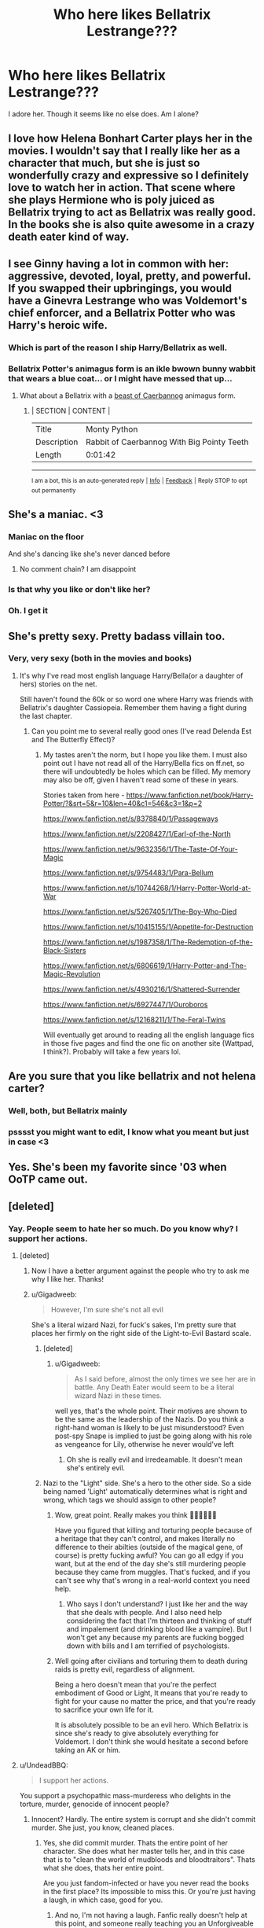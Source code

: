 #+TITLE: Who here likes Bellatrix Lestrange???

* Who here likes Bellatrix Lestrange???
:PROPERTIES:
:Score: 14
:DateUnix: 1497130954.0
:DateShort: 2017-Jun-11
:FlairText: Discussion
:END:
I adore her. Though it seems like no else does. Am I alone?


** I love how Helena Bonhart Carter plays her in the movies. I wouldn't say that I really like her as a character that much, but she is just so wonderfully crazy and expressive so I definitely love to watch her in action. That scene where she plays Hermione who is poly juiced as Bellatrix trying to act as Bellatrix was really good. In the books she is also quite awesome in a crazy death eater kind of way.
:PROPERTIES:
:Author: dehue
:Score: 25
:DateUnix: 1497131758.0
:DateShort: 2017-Jun-11
:END:


** I see Ginny having a lot in common with her: aggressive, devoted, loyal, pretty, and powerful. If you swapped their upbringings, you would have a Ginevra Lestrange who was Voldemort's chief enforcer, and a Bellatrix Potter who was Harry's heroic wife.
:PROPERTIES:
:Author: InquisitorCOC
:Score: 8
:DateUnix: 1497175226.0
:DateShort: 2017-Jun-11
:END:

*** Which is part of the reason I ship Harry/Bellatrix as well.
:PROPERTIES:
:Score: 4
:DateUnix: 1497181759.0
:DateShort: 2017-Jun-11
:END:


*** Bellatrix Potter's animagus form is an ikle bwown bunny wabbit that wears a blue coat... or I might have messed that up...
:PROPERTIES:
:Author: LeadVonE
:Score: 2
:DateUnix: 1497187329.0
:DateShort: 2017-Jun-11
:END:

**** What about a Bellatrix with a [[https://www.youtube.com/watch?v=uPHgzph5DWo][beast of Caerbannog]] animagus form.
:PROPERTIES:
:Author: AnIndividualist
:Score: 1
:DateUnix: 1497217078.0
:DateShort: 2017-Jun-12
:END:

***** | SECTION     | CONTENT                                    |
|-------------+--------------------------------------------|
| Title       | Monty Python                               |
| Description | Rabbit of Caerbannog With Big Pointy Teeth |
| Length      | 0:01:42                                    |

--------------

^{I am a bot, this is an auto-generated reply |} ^{[[https://www.reddit.com/u/video_descriptionbot][Info]]} ^{|} ^{[[https://www.reddit.com/message/compose/?to=video_descriptionbot&subject=Feedback][Feedback]]} ^{|} ^{Reply STOP to opt out permanently}
:PROPERTIES:
:Author: video_descriptionbot
:Score: 1
:DateUnix: 1497217080.0
:DateShort: 2017-Jun-12
:END:


** She's a maniac. <3
:PROPERTIES:
:Score: 5
:DateUnix: 1497131320.0
:DateShort: 2017-Jun-11
:END:

*** Maniac on the floor

And she's dancing like she's never danced before
:PROPERTIES:
:Author: ScottPress
:Score: 10
:DateUnix: 1497163316.0
:DateShort: 2017-Jun-11
:END:

**** No comment chain? I am disappoint
:PROPERTIES:
:Author: ScottPress
:Score: 1
:DateUnix: 1497215836.0
:DateShort: 2017-Jun-12
:END:


*** Is that why you like or don't like her?
:PROPERTIES:
:Score: 2
:DateUnix: 1497131384.0
:DateShort: 2017-Jun-11
:END:


*** Oh. I get it
:PROPERTIES:
:Score: 1
:DateUnix: 1497139994.0
:DateShort: 2017-Jun-11
:END:


** She's pretty sexy. Pretty badass villain too.
:PROPERTIES:
:Score: 5
:DateUnix: 1497140035.0
:DateShort: 2017-Jun-11
:END:

*** Very, very sexy (both in the movies and books)
:PROPERTIES:
:Score: 1
:DateUnix: 1497140060.0
:DateShort: 2017-Jun-11
:END:

**** It's why I've read most english language Harry/Bella(or a daughter of hers) stories on the net.

Still haven't found the 60k or so word one where Harry was friends with Bellatrix's daughter Cassiopeia. Remember them having a fight during the last chapter.
:PROPERTIES:
:Score: 3
:DateUnix: 1497140714.0
:DateShort: 2017-Jun-11
:END:

***** Can you point me to several really good ones (I've read Delenda Est and The Butterfly Effect)?
:PROPERTIES:
:Score: 1
:DateUnix: 1497141770.0
:DateShort: 2017-Jun-11
:END:

****** My tastes aren't the norm, but I hope you like them. I must also point out I have not read all of the Harry/Bella fics on ff.net, so there will undoubtedly be holes which can be filled. My memory may also be off, given I haven't read some of these in years.

Stories taken from here - [[https://www.fanfiction.net/book/Harry-Potter/?&srt=5&r=10&len=40&c1=546&c3=1&p=2]]

[[https://www.fanfiction.net/s/8378840/1/Passageways]]

[[https://www.fanfiction.net/s/2208427/1/Earl-of-the-North]]

[[https://www.fanfiction.net/s/9632356/1/The-Taste-Of-Your-Magic]]

[[https://www.fanfiction.net/s/9754483/1/Para-Bellum]]

[[https://www.fanfiction.net/s/10744268/1/Harry-Potter-World-at-War]]

[[https://www.fanfiction.net/s/5267405/1/The-Boy-Who-Died]]

[[https://www.fanfiction.net/s/10415155/1/Appetite-for-Destruction]]

[[https://www.fanfiction.net/s/1987358/1/The-Redemption-of-the-Black-Sisters]]

[[https://www.fanfiction.net/s/6806619/1/Harry-Potter-and-The-Magic-Revolution]]

[[https://www.fanfiction.net/s/4930216/1/Shattered-Surrender]]

[[https://www.fanfiction.net/s/6927447/1/Ouroboros]]

[[https://www.fanfiction.net/s/12168211/1/The-Feral-Twins]]

Will eventually get around to reading all the english language fics in those five pages and find the one fic on another site (Wattpad, I think?). Probably will take a few years lol.
:PROPERTIES:
:Score: 4
:DateUnix: 1497142346.0
:DateShort: 2017-Jun-11
:END:


** Are you sure that you like bellatrix and not helena carter?
:PROPERTIES:
:Author: ferruleeffect
:Score: 7
:DateUnix: 1497135191.0
:DateShort: 2017-Jun-11
:END:

*** Well, both, but Bellatrix mainly
:PROPERTIES:
:Score: 2
:DateUnix: 1497135819.0
:DateShort: 2017-Jun-11
:END:


*** psssst you might want to edit, I know what you meant but just in case <3
:PROPERTIES:
:Author: herO_wraith
:Score: 1
:DateUnix: 1497135767.0
:DateShort: 2017-Jun-11
:END:


** Yes. She's been my favorite since '03 when OoTP came out.
:PROPERTIES:
:Score: 3
:DateUnix: 1497150679.0
:DateShort: 2017-Jun-11
:END:


** [deleted]
:PROPERTIES:
:Score: 2
:DateUnix: 1497131097.0
:DateShort: 2017-Jun-11
:END:

*** Yay. People seem to hate her so much. Do you know why? I support her actions.
:PROPERTIES:
:Score: -3
:DateUnix: 1497131141.0
:DateShort: 2017-Jun-11
:END:

**** [deleted]
:PROPERTIES:
:Score: 12
:DateUnix: 1497131478.0
:DateShort: 2017-Jun-11
:END:

***** Now I have a better argument against the people who try to ask me why I like her. Thanks!
:PROPERTIES:
:Score: 3
:DateUnix: 1497131632.0
:DateShort: 2017-Jun-11
:END:


***** u/Gigadweeb:
#+begin_quote
  However, I'm sure she's not all evil
#+end_quote

She's a literal wizard Nazi, for fuck's sakes, I'm pretty sure that places her firmly on the right side of the Light-to-Evil Bastard scale.
:PROPERTIES:
:Author: Gigadweeb
:Score: 4
:DateUnix: 1497141260.0
:DateShort: 2017-Jun-11
:END:

****** [deleted]
:PROPERTIES:
:Score: 1
:DateUnix: 1497141412.0
:DateShort: 2017-Jun-11
:END:

******* u/Gigadweeb:
#+begin_quote
  As I said before, almost the only times we see her are in battle. Any Death Eater would seem to be a literal wizard Nazi in these times.
#+end_quote

well yes, that's the whole point. Their motives are shown to be the same as the leadership of the Nazis. Do you think a right-hand woman is likely to be just misunderstood? Even post-spy Snape is implied to just be going along with his role as vengeance for Lily, otherwise he never would've left
:PROPERTIES:
:Author: Gigadweeb
:Score: 6
:DateUnix: 1497141595.0
:DateShort: 2017-Jun-11
:END:

******** Oh she is really evil and irredeamable. It doesn't mean she's entirely evil.
:PROPERTIES:
:Author: AnIndividualist
:Score: 1
:DateUnix: 1497217645.0
:DateShort: 2017-Jun-12
:END:


****** Nazi to the "Light" side. She's a hero to the other side. So a side being named 'Light' automatically determines what is right and wrong, which tags we should assign to other people?
:PROPERTIES:
:Score: 0
:DateUnix: 1497188495.0
:DateShort: 2017-Jun-11
:END:

******* Wow, great point. Really makes you think 🤔🤔🤔🤔🤔🤔

Have you figured that killing and torturing people because of a heritage that they can't control, and makes literally no difference to their abilties (outside of the magical gene, of course) is pretty fucking awful? You can go all edgy if you want, but at the end of the day she's still murdering people because they came from muggles. That's fucked, and if you can't see why that's wrong in a real-world context you need help.
:PROPERTIES:
:Author: Gigadweeb
:Score: 3
:DateUnix: 1497191057.0
:DateShort: 2017-Jun-11
:END:

******** Who says I don't understand? I just like her and the way that she deals with people. And I also need help considering the fact that I'm thirteen and thinking of stuff and impalement (and drinking blood like a vampire). But I won't get any because my parents are fucking bogged down with bills and I am terrified of psychologists.
:PROPERTIES:
:Score: 0
:DateUnix: 1497199839.0
:DateShort: 2017-Jun-11
:END:


******* Well going after civilians and torturing them to death during raids is pretty evil, regardless of alignment.

Being a hero doesn't mean that you're the perfect embodiment of Good or Light, It means that you're ready to fight for your cause no matter the price, and that you're ready to sacrifice your own life for it.

It is absolutely possible to be an evil hero. Which Bellatrix is since she's ready to give absolutely everything for Voldemort. I don't think she would hesitate a second before taking an AK or him.
:PROPERTIES:
:Author: AnIndividualist
:Score: 2
:DateUnix: 1497218148.0
:DateShort: 2017-Jun-12
:END:


**** u/UndeadBBQ:
#+begin_quote
  I support her actions.
#+end_quote

You support a psychopathic mass-murderess who delights in the torture, murder, genocide of innocent people?
:PROPERTIES:
:Author: UndeadBBQ
:Score: 3
:DateUnix: 1497188145.0
:DateShort: 2017-Jun-11
:END:

***** Innocent? Hardly. The entire system is corrupt and she didn't commit murder. She just, you know, cleaned places.
:PROPERTIES:
:Score: 1
:DateUnix: 1497188200.0
:DateShort: 2017-Jun-11
:END:

****** Yes, she did commit murder. Thats the entire point of her character. She does what her master tells her, and in this case that is to "clean the world of mudbloods and bloodtraitors". Thats what she does, thats her entire point.

Are you just fandom-infected or have you never read the books in the first place? Its impossible to miss this. Or you're just having a laugh, in which case, good for you.
:PROPERTIES:
:Author: UndeadBBQ
:Score: 2
:DateUnix: 1497188618.0
:DateShort: 2017-Jun-11
:END:

******* And no, I'm not having a laugh. Fanfic really doesn't help at this point, and someone really teaching you an Unforgiveable while taunting you is ingenious. And murder to one side. Does that justify whether or not she's truly evil? If one side states that she is? Because perhaps, she's under he Imperius. She was always capable of love, albeit being a psychopath. Perhaps it was Voldy's fault.
:PROPERTIES:
:Score: 1
:DateUnix: 1497188874.0
:DateShort: 2017-Jun-11
:END:

******** You're missing the point. Book - *Canon* - Bellatrix is pure evil. That is the entire point of having her character in the book. She's a big fat neon-red marker to underline Voldemorts evil with her fanaticism. That is literally her entire purpose in the original books. We never see her in other occasions, because we don't need to. She's not in the book to be a deep character, she's in the books to be a target for Harry's primal hatred. And thats it.

If you like Canon-Bellatrix as a person, best case is you're just trying to be superedgy.

The moment we stop talking exclusively about canon, I'm willing to let all these "Imperius, Amortentia, Brainwashing,..." explanations count. As I said before, we only see her in the situations of fight or immense stress. I don't think I have to tell you just /how many/ fics are out there that explain her insanity and evil in some way - some better, some less so.

I personally like to think that she was relatively /there/ before Azkaban. Voldemort, for her, was a pragmatic choice she had to make in order to keep her family. But Azkaban - without the help of an animagus form to keep relatively sane - twisted her into the bloodlusty psychopath we read of in the books.

But yeah, to wrap it up: Canon-Bellatrix is pure evil. Full Stop. Fanon-Bella has some options in this regard.
:PROPERTIES:
:Author: UndeadBBQ
:Score: 5
:DateUnix: 1497189497.0
:DateShort: 2017-Jun-11
:END:

********* Additionally, I'm not being superedgy. I'm being honest
:PROPERTIES:
:Score: 1
:DateUnix: 1497189919.0
:DateShort: 2017-Jun-11
:END:

********** Mhm... Great argument there, edgelord.
:PROPERTIES:
:Author: UndeadBBQ
:Score: 3
:DateUnix: 1497190081.0
:DateShort: 2017-Jun-11
:END:

*********** What? No! Get away from me! I just really like insane.
:PROPERTIES:
:Score: 1
:DateUnix: 1497190144.0
:DateShort: 2017-Jun-11
:END:


*********** Side note: Being thirteen doesn't help me case
:PROPERTIES:
:Score: 1
:DateUnix: 1497190376.0
:DateShort: 2017-Jun-11
:END:


** One of my favorite characters, with Luna and Moody (and the Weasley twins when I was younger). She's deliciously evil.
:PROPERTIES:
:Author: AnIndividualist
:Score: 2
:DateUnix: 1497216801.0
:DateShort: 2017-Jun-12
:END:

*** Thank you!!! Someone who outright states that they love evil. I know most people here do, but I've been arguing for several days.
:PROPERTIES:
:Score: 1
:DateUnix: 1497216885.0
:DateShort: 2017-Jun-12
:END:

**** As a character in a book. If she was real I think I would despise her. After all, there's not so much difference between her and any ISIS goon for instance.
:PROPERTIES:
:Author: AnIndividualist
:Score: 2
:DateUnix: 1497218913.0
:DateShort: 2017-Jun-12
:END:


** Damn. That's more than when I requested some fanfics as a separate post
:PROPERTIES:
:Score: 1
:DateUnix: 1497142384.0
:DateShort: 2017-Jun-11
:END:


** I like her. But then again I am usually drawn to characters like her
:PROPERTIES:
:Author: xKingGilgameshx
:Score: 1
:DateUnix: 1497159871.0
:DateShort: 2017-Jun-11
:END:


** Better villain than Voldemort
:PROPERTIES:
:Author: Sciny
:Score: 1
:DateUnix: 1497162833.0
:DateShort: 2017-Jun-11
:END:


** I like her character a lot. She's a great villain's right-hand and really drives the point home what vicious scum the Death Eaters are.

Though reading the comments it seems like you actually like her /as a person/. Given that she's the right-hand and most loyal of Wizard-Hitler, I'm unsure what to think of you.
:PROPERTIES:
:Author: UndeadBBQ
:Score: 1
:DateUnix: 1497188349.0
:DateShort: 2017-Jun-11
:END:

*** As a person, yes. I shouldn't tell you of what I imagine throughout the day.
:PROPERTIES:
:Score: 1
:DateUnix: 1497188403.0
:DateShort: 2017-Jun-11
:END:

**** Ugh... blunt the edge there, kiddo, you might cut yourself.
:PROPERTIES:
:Author: UndeadBBQ
:Score: 1
:DateUnix: 1497188653.0
:DateShort: 2017-Jun-11
:END:

***** I tried that and decided that it was too noticeable. I don't want them to know...
:PROPERTIES:
:Score: 1
:DateUnix: 1497189989.0
:DateShort: 2017-Jun-11
:END:


*** Well, her loyalty is commendable, although misplaced. For the rest no, I don't like her as a person.
:PROPERTIES:
:Author: AnIndividualist
:Score: 1
:DateUnix: 1497218484.0
:DateShort: 2017-Jun-12
:END:


** But I like evil to some degree (I don't like rape though) and her ruthlessness.
:PROPERTIES:
:Score: 1
:DateUnix: 1497189582.0
:DateShort: 2017-Jun-11
:END:


** But fair point, I guess. Tie?
:PROPERTIES:
:Score: 1
:DateUnix: 1497189605.0
:DateShort: 2017-Jun-11
:END:
